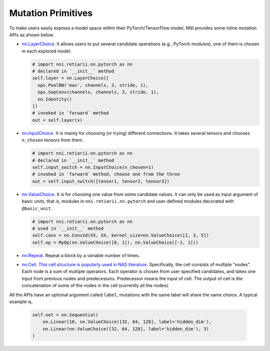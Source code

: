 Mutation Primitives
===================

To make users easily express a model space within their PyTorch/TensorFlow model, NNI provides some inline mutation APIs as shown below.

* `nn.LayerChoice <./ApiReference.rst#nni.retiarii.nn.pytorch.LayerChoice>`__. It allows users to put several candidate operations (e.g., PyTorch modules), one of them is chosen in each explored model.

  .. code-block:: python

    # import nni.retiarii.nn.pytorch as nn
    # declared in `__init__` method
    self.layer = nn.LayerChoice([
      ops.PoolBN('max', channels, 3, stride, 1),
      ops.SepConv(channels, channels, 3, stride, 1),
      nn.Identity()
    ])
    # invoked in `forward` method
    out = self.layer(x)

* `nn.InputChoice <./ApiReference.rst#nni.retiarii.nn.pytorch.InputChoice>`__. It is mainly for choosing (or trying) different connections. It takes several tensors and chooses ``n_chosen`` tensors from them.

  .. code-block:: python

    # import nni.retiarii.nn.pytorch as nn
    # declared in `__init__` method
    self.input_switch = nn.InputChoice(n_chosen=1)
    # invoked in `forward` method, choose one from the three
    out = self.input_switch([tensor1, tensor2, tensor3])

* `nn.ValueChoice <./ApiReference.rst#nni.retiarii.nn.pytorch.ValueChoice>`__. It is for choosing one value from some candidate values. It can only be used as input argument of basic units, that is, modules in ``nni.retiarii.nn.pytorch`` and user-defined modules decorated with ``@basic_unit``.

  .. code-block:: python

    # import nni.retiarii.nn.pytorch as nn
    # used in `__init__` method
    self.conv = nn.Conv2d(XX, XX, kernel_size=nn.ValueChoice([1, 3, 5])
    self.op = MyOp(nn.ValueChoice([0, 1]), nn.ValueChoice([-1, 1]))

* `nn.Repeat <./ApiReference.rst#nni.retiarii.nn.pytorch.Repeat>`__. Repeat a block by a variable number of times.

* `nn.Cell <./ApiReference.rst#nni.retiarii.nn.pytorch.Cell>`__. `This cell structure is popularly used in NAS literature <https://arxiv.org/abs/1611.01578>`__. Specifically, the cell consists of multiple "nodes". Each node is a sum of multiple operators. Each operator is chosen from user specified candidates, and takes one input from previous nodes and predecessors. Predecessor means the input of cell. The output of cell is the concatenation of some of the nodes in the cell (currently all the nodes).


All the APIs have an optional argument called ``label``, mutations with the same label will share the same choice. A typical example is,

  .. code-block:: python

    self.net = nn.Sequential(
        nn.Linear(10, nn.ValueChoice([32, 64, 128], label='hidden_dim'),
        nn.Linear(nn.ValueChoice([32, 64, 128], label='hidden_dim'), 3)
    )
